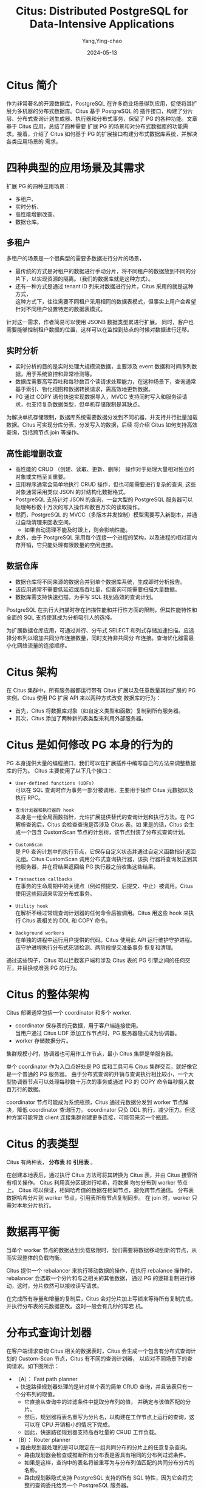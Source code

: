 :PROPERTIES:
:ID:       5fdf86b2-ecb5-4882-a204-606213875f10
:NOTER_DOCUMENT: https://zhuanlan.zhihu.com/p/667067679
:NOTER_OPEN: eww
:END:
#+TITLE: Citus: Distributed PostgreSQL for Data-Intensive Applications
#+AUTHOR: Yang,Ying-chao
#+DATE:   2024-05-13
#+OPTIONS:  ^:nil H:5 num:t toc:2 \n:nil ::t |:t -:t f:t *:t tex:t d:(HIDE) tags:not-in-toc
#+STARTUP:   oddeven lognotestate
#+SEQ_TODO: TODO(t) INPROGRESS(i) WAITING(w@) | DONE(d) CANCELED(c@)
#+LANGUAGE: en
#+TAGS:     noexport(n)
#+EXCLUDE_TAGS: noexport


* Citus 简介
:PROPERTIES:
:NOTER_DOCUMENT: https://zhuanlan.zhihu.com/p/667067679
:NOTER_OPEN: eww
:NOTER_PAGE: 412
:END:


作为非常著名的开源数据库，PostgreSQL 在许多商业场景得到应用，促使将其扩展为多机器的分布式数据库。Citus 基于 PostgreSQL 的
插件接口，构建了分片层、分布式查询计划生成器、执行器和分布式事务，保留了 PG 的各种功能。文章基于 Citus 应用，总结了四种需要
扩展 PG 的场景和对分布式数据库的功能需求。接着，介绍了 Citus 如何基于 PG 的扩展接口构建分布式数据库系统，并解决各类应用场景的
需求。


* 四种典型的应用场景及其需求
:PROPERTIES:
:NOTER_DOCUMENT: https://zhuanlan.zhihu.com/p/667067679
:NOTER_OPEN: eww
:NOTER_PAGE: 735
:END:

扩展 PG 的四种应用场景：
- 多租户、
- 实时分析、
- 高性能增删改查、
- 数据仓库。


#+CAPTION:
#+NAME: fig:v2-8f53b63f8b3fbf4083d077227d369605_b
#+DOWNLOADED: https://pic2.zhimg.com/v2-8f53b63f8b3fbf4083d077227d369605_b.jpg @ 2024-05-13 14:32:01
#+attr_html: :width 769px
#+attr_org: :width 769px
[[file:images/zhuanlan.zhihu/d01abb033eb_v2-8f53b63f8b3fbf4083d077227d369605_b.jpg]]


** 多租户
:PROPERTIES:
:NOTER_DOCUMENT: https://zhuanlan.zhihu.com/p/667067679
:NOTER_OPEN: eww
:NOTER_PAGE: 783
:END:

多租户的场景是一个很典型的需要多数据进行分片的场景，
- 最传统的方式是对租户的数据进行手动分片，将不同租户的数据放到不同的分片下，以实现资源的隔离。（我们的数据库就是这种方式）。
- 还有一种方式是通过 tenant ID 列来对数据进行分片，Citus 采用的就是这种方式， \\
  这种方式下，往往需要不同租户采用相同的数据表模式，但事实上用户会希望针对不同租户设置特定的数据表模式。

针对这一需求，作者简易可以使用 JSONB 数据类型累进行扩展。
同时，客户也需要能够控制租户数据的位置，这样可以在监控到热点的时候对数据进行迁移。


** 实时分析
:PROPERTIES:
:NOTER_DOCUMENT: https://zhuanlan.zhihu.com/p/667067679
:NOTER_OPEN: eww
:NOTER_PAGE: 1055
:END:


- 实时分析的目的是实时处理大规模流数据，主要涉及 event 数据和时间序列数据，用于系统监控和异常检测等。
- 数据库需要高写吞吐和每秒数百个读请求处理能力，在这种场景下，查询通常基于索引、物化视图和数据转换请求，需高效地更新数据。
- PG 通过 COPY 语句快速实现数据导入，MVCC 支持同时写入和服务读请求，也支持复杂数据类型，但单机存储限制是其缺点。

为解决单机存储限制，数据库系统需要数据分发到不同机器，并支持并行批量加载数据。Citus 可实现分库分表，分发写入的数据，后续
将介绍 Citus 如何支持高效查询，包括跨节点 join 等操作。


** 高性能增删改查
:PROPERTIES:
:NOTER_DOCUMENT: https://zhuanlan.zhihu.com/p/667067679
:NOTER_OPEN: eww
:NOTER_PAGE: 1514
:END:

- 高性能的 CRUD （创建、读取、更新、删除） 操作对于处理大量相对独立的对象或文档至关重要。
- 应用程序通常会简单地执行 CRUD 操作，但也可能需要进行复杂的查询, 这些对象通常采用类似 JSON 的非结构化数据格式。
- PostgreSQL 支持针对 JSON 的查询，一台大型的 PostgreSQL 服务器可以处理每秒数十万次的写入操作和数百万次的读取操作。
- 然而，PostgreSQL 的 MVCC（多版本并发控制）模型需要写入新副本，并通过自动清理来回收空间。
  + 如果自动清理不能及时跟上，则会影响性能。
- 此外，由于 PostgreSQL 采用每个连接一个进程的架构，以及进程的相对高内存开销，它只能处理有限数量的空闲连接。


** 数据仓库
:PROPERTIES:
:NOTER_DOCUMENT: https://zhuanlan.zhihu.com/p/667067679
:NOTER_OPEN: eww
:NOTER_PAGE: 1863
:END:


- 数据仓库将不同来源的数据合并到单个数据库系统，生成即时分析报告。
- 该应用通常不需要低延迟或高吞吐量，但查询可能需要扫描大量数据。
- 数据库需支持快速扫描，为手写 SQL 找到高效的查询计划。

PostgreSQL 在执行大扫描时存在扫描性能和并行性方面的限制，但其性能特性和全面的 SQL 支持使其成为分析吸引人的选择。

为扩展数据仓库应用，可通过并行、分布式 SELECT 和列式存储加速扫描。应选择分布列以增加共同分布连接数量，同时支持非共同分
布连接。查询优化器需最小化网络流量的连接顺序。


* Citus 架构
:PROPERTIES:
:NOTER_DOCUMENT: https://zhuanlan.zhihu.com/p/667067679
:NOTER_OPEN: eww
:NOTER_PAGE: 2202
:END:

在 Citus 集群中，所有服务器都运行带有 Citus 扩展以及任意数量其他扩展的 PG 实例。Citus 使用 PG 扩展 API 来以两种方式改变
数据库的行为：
- 首先，Citus 将数据库对象（如自定义类型和函数）复制到所有服务器。
- 其次，Citus 添加了两种新的表类型来利用外部服务器。



#+CAPTION:
#+NAME: fig:v2-ed1b5093a1d2afc5d904fb7460718d01_b
#+DOWNLOADED: https://pic2.zhimg.com/v2-ed1b5093a1d2afc5d904fb7460718d01_b.jpg @ 2024-05-13 16:43:04
#+attr_html: :width 600px
#+attr_org: :width 600px
[[file:images/zhuanlan.zhihu/d01abb033eb_v2-ed1b5093a1d2afc5d904fb7460718d01_b.jpg]]


* Citus 是如何修改 PG 本身的行为的
:PROPERTIES:
:NOTER_DOCUMENT: https://zhuanlan.zhihu.com/p/667067679
:NOTER_OPEN: eww
:NOTER_PAGE: 2357
:END:

PG 本身提供大量的编程接口，我们可以在扩展插件中编写自己的方法来调整数据库的行为。
Citus 主要使用了以下几个接口：


- =User-defined functions (UDFs)= \\
  可以在 SQL 查询时作为事务一部分被调用，主要用于操作 Citus 元数据以及执行 RPC。

- =查询计划器和执行器的 hook= \\
  本身是一组全局函数指针，允许扩展提供替代的查询计划和执行方法。在 PG 解析查询后，Citus 会检查查询是否涉及 Citus 表。如
  果是的话，Citus 会生成一个包含 CustomScan 节点的计划树，该节点封装了分布式查询计划。

- =CustomScan= \\
  是 PG 查询计划中的执行节点，它保存自定义状态并通过自定义函数指针返回元组。Citus CustomScan 调用分布式查询执行器，该执
  行器将查询发送到其他服务器，并在将结果返回给 PG 执行器之前收集这些结果。

- =Transaction callbacks= \\
  在事务的生命周期中的关键点（例如预提交、后提交、中止）被调用。Citus 使用这些回调来实现分布式事务。

- =Utility hook= \\
  在解析不经过常规查询计划器的任何命令后被调用。Citus 用这些 hook 来执行 Citus 表相关的 DDL 和 COPY 命令。

- =Background workers= \\
  在单独的进程中运行用户提供的代码。Citus 使用此 API 运行维护守护进程。该守护进程执行分布式死锁检测、两阶段提交准备事务
  恢复和清理。


通过这些钩子，Citus 可以拦截客户端和涉及 Citus 表的 PG 引擎之间的任何交互，并替换或增强 PG 的行为。


* Citus 的整体架构
:PROPERTIES:
:NOTER_DOCUMENT: https://zhuanlan.zhihu.com/p/667067679
:NOTER_OPEN: eww
:NOTER_PAGE: 3095
:END:


Citus 部署通常包括一个 coordinator 和多个 worker.
- coordinator 保存表的元数据，用于客户端连接使用。 \\
  当用户通过 Citus UDF 添加工作节点时，PG 服务器隐式成为协调器。
- worker 存储数据分片。

集群规模小时，协调器也可用作工作节点，最小 Citus 集群是单服务器。

单个 coordinator 作为入口点好处是 PG 库和工具可与 Citus 集群交互，就好像它是一个普通的 PG 服务器。
由于分布式查询的开销与查询执行相比较小，一个大型协调器节点可以处理每秒数十万次的事务或通过 PG 的 COPY 命令每秒摄入数百万行的数据。

coordinator 节点可能成为系统瓶颈，Citus 通过元数据分发到 worker 节点解决，降低 coordinator 查询压力。
coordinator 只负 DDL 执行，减少压力。但这种方案可能导致 client 连接集群创建更多连接，可能带来另一个瓶颈。


* Citus 的表类型
:PROPERTIES:
:NOTER_DOCUMENT: https://zhuanlan.zhihu.com/p/667067679
:NOTER_OPEN: eww
:NOTER_PAGE: 3643
:END:

Citus 有两种表， *分布表* 和 *引用表* 。

在创建本地表后，通过执行 Citus 方法可将其转换为 Citus 表，并由 Citus 接管所有相关操作。 Citus 利用真分区键进行哈希，将数据
均匀分布到 worker 节点上。
Citus 可以保证，相同哈希值的数据在相同节点，避免跨节点通信。
分布表数据哈希分片到 worker 节点，引用表所有节点复制同步。
在 join 时，worker 只需对本地分片执行。


* 数据再平衡
:PROPERTIES:
:NOTER_DOCUMENT: https://zhuanlan.zhihu.com/p/667067679
:NOTER_OPEN: eww
:NOTER_PAGE: 3974
:END:

当单个 worker 节点的数据达到负载极限时，我们需要将数据移动到新的节点，从而实现整体的负载均衡。

Citus 提供一个 rebalancer 来执行移动数据的操作，在执行 rebalance 操作时，rebalancer 会选取一个分片和与之相关的其他数据，
通过 PG 的逻辑复制进行移动，这时，分片依然可以接收读写请求。

在完成所有存量和增量的复制后，Citus 会对分片加上写锁来等待所有复制完成，并执行分布表的元数据更改。这时一般会有几秒的写宕
机。


* 分布式查询计划器
:PROPERTIES:
:NOTER_DOCUMENT: https://zhuanlan.zhihu.com/p/667067679
:NOTER_OPEN: eww
:NOTER_PAGE: 4223
:END:

在客户端请求查询 Citus 相关的数据表时，Citus 会生成一个包含有分布式查询计划的 Custom-Scan 节点，Citus 有不同的查询计划器，
以应对不同场景下的查询请求。如下图所示：

#+CAPTION:
#+NAME: fig:v2-efef5719002ddf5da056b8c703f8a91c_b
#+DOWNLOADED: https://pic1.zhimg.com/v2-efef5719002ddf5da056b8c703f8a91c_b.jpg @ 2024-05-13 16:58:11
#+attr_html: :width 720px
#+attr_org: :width 720px
[[file:images/zhuanlan.zhihu/d01abb033eb_v2-efef5719002ddf5da056b8c703f8a91c_b.jpg]]

- （A）： Fast path planner \\
  + 快速路径规划器处理的是针对单个表的简单 CRUD 查询，并且该表只有一个分布列的取值。
  + 它直接从查询中的过滤条件中提取分布列的值， 并确定与该值匹配的分片。
  + 然后，规划器将表名重写为分片名，以构建在工作节点上运行的查询，这可以在 CPU 开销极小的情况下完成。
  + 因此，快速路径规划器支持高吞吐量的 CRUD 工作负载。

- （B）： Router planner \\
  + 路由规划器处理的是可以限定在一组共同分布的分片上的任意复杂查询。
  + 路由规划器会检查或推断所有分布表是否具有相同的分布列过滤条件。
  + 如果是这样，查询中的表名将被重写为与分布列值匹配的共同分布分片的名称。
  + 路由规划器隐式支持 PostgreSQL 支持的所有 SQL 特性，因为它会将完整的查询委托给另一个 PostgreSQL 服务器。
  + 因此，路由规划器使多租户 SaaS 应用能够在最小开销下使用所有 SQL 特性。

- （C）： Logical planner \\
  + 逻辑规划器通过构建多关系代数树来处理跨分片的查询。
  + 多关系代数形式化了两个在 PostgreSQL 中不可用的分布式执行原语，用于收集和重新分区数据。
  + 这种差异影响了路由规划器和逻辑规划器之间的分离。
  + 逻辑规划器的目标是在结果在 coordinator 上合并之前，将尽可能多的计算推送到工作节点。


这里有两种不同的逻辑规划策略：
- 逻辑下推规划器： \\
  + 检测连接树是否可以完全下推。
  + 这要求所有分布表之间具有共同分布的连接，并且子查询不需要全局合并步骤（例如，GROUP BY 必须包含分布列）。
  + 如果是这样，规划器可以基本上不关心连接树中使用的 SQL 构造，因为它们完全委托给工作节点，分布式查询计划变得非常容易并
    行化。

- 逻辑连接顺序规划器：\\
  + 确定涉及非共同分布连接的连接树的最佳执行顺序。
  + 它使用共同分布连接、广播连接和重新分区连接来评估分布表和子查询之间所有可能的连接顺序，并选择最小化网络流量的顺序。
  + 广播连接和重新分区连接会导致带有过滤器和投影的子计划被推送到子计划中。

对于每个查询，Citus 会按照最低到最高开销的顺序遍历这四个规划器。如果某个特定规划器可以为查询生成计划，Citus 就会使用它。
在特定场景下，相比执行而言，查询计划的生成在时间开销上很低。


* 分布式查询执行器
:PROPERTIES:
:NOTER_DOCUMENT: https://zhuanlan.zhihu.com/p/667067679
:NOTER_OPEN: eww
:NOTER_PAGE: 5289
:END:


PG 的查询计划是一个由多个执行节点组成的执行树，每个节点都有一个返回一个元组的函数。
Citus 生成的 CustomScan 就是其中的一个节点。

PG 的执行器进入 CustomScan 函数后，Citus 会执行各个子计划，然后把执行移交给 adaptive executor 自适应执行器。
自适应执行器可以通过单工作节点多路连接的方式并行执行查询任务。
这种多路实现的方式需要管理过程中建立连接，以及并行处理过程中的额外开销。

自适应执行器需要权衡并行执行的延迟与各类开销。
这里提出了一个“ *slow start* ”慢启动的方案。
查询开始时，执行器对每个工作节点只建立一个连接，接下来，每 10ms，执行器会给每个工作节点的连接数（n）加 1。
如果有 t 个等待交给某个工作节点执行的任务没有被分配到可用的连接， 那么执行器就会为这个工作节点创建 min(n, t) 个连接，并放入连接池中。

这种方案的原因在于，一个简单的内存中基于索引的查询往往只需要不到 1ms 的时间，所以一般来说节点上的所有任务会在执行器尝试打开连接之前完成。
此外，分析型任务往往需要数百毫秒，尽管连接建立有一定的延迟，但是在整体的时间开销里几乎可以忽略。
当然，这种方案下，执行器仍然需要管理与各个节点的连接数。


在执行连接上的任务分配时，由于每个连接到分片上执行查询时访问的是不同的数据，并在多语句事务的情况下保持未提交的写入和锁定。
因此，对于每个连接，Citus 会跟踪已访问的分片，以确保相同的连接将在同一事务中对同一组共同分布的分片进行任何后续访问。
在开始执行语句时，如果在事务中已经访问了分片，则将任务分配给对应的连接，否则将其分配给工作节点的通用池。当连接准备就绪时，执
行器首先从其队列中获取一个已分配的任务，否则从通用池中获取任务。

通过结合慢启动、共享连接限制和任务分配算法，自适应执行器可以处理各种工作负载模式，即使它们在单个数据库集群上并发运行，并
支持复杂的交互式事务块而不损失并行性。


* 分布式事务
:PROPERTIES:
:NOTER_DOCUMENT: https://zhuanlan.zhihu.com/p/667067679
:NOTER_OPEN: eww
:NOTER_PAGE: 6158
:END:

Citus 中的事务主要分两种，一种是在 coordinator 上的事务，一种是在工作节点上的事务。
- 对于仅仅涉及单个工作节点的事务，工作节点全权负责整个事务；
- 对于涉及多个节点的事务则通过 *两阶段提交* 来保证原子性。


单节点事务其实比较简单，我们主要看看多节点的事务如何基于两阶段提交来实现。

对于涉及多个节点的写事务，执行器在工作节点上开启事务块，并在提交时对它们执行两阶段提交（2PC）。
PostgreSQL 实现了准备事务状态的命令，以一种保留锁并在重新启动和恢复时保留状态的方式。
这使得稍后可以提交或中止已准备好的事务。Citus 使用这些命令来实现完整的 2PC 协议。


- 当协调器上的事务即将提交时，预提交回调通过所有与开启事务块的工作节点的连接发送“准备事务”命令。
  + 如果成功，协调器为每个已准备好的事务在 Citus 元数据中写入一个提交记录，然后本地事务提交，确保提交记录被耐久存储。
  + 在提交后和中止回调中，已准备好的事务将尽力提交或中止。

- 当一个或多个已准备好的事务无法提交或中止时，将使用 Citus 元数据中的提交记录确定事务的结果。
  + 后台守护进程定期比较每个工作节点上待处理的准备好的事务列表和本地的提交记录。
    * 如果存在已准备好的事务的提交记录（即：可见），则协调器已经提交，因此已准备好的事务也必须提交。
    * 当存在多个协调器时，每个协调器为其启动的事务执行 2PC 恢复。
  + 反之，如果一个已结束的事务没有记录存在，那么已准备好的事务必须中止。
  + 由于提交记录和已准备好的事务都存储在预写式日志中，这种方法对涉及的任何节点的故障是强大的。



另一个关键点在于 *如何处理分布式死锁* ，特别是在多语句事务之间。为了解决这个问题，可以使用死锁预防或死锁检测方法。
死锁预防技术（例如 Wound-Wait）需要一定百分比的事务重新启动。
PostgreSQL 具有交互式协议，这意味着在重新启动发生之前可能将结果返回给客户端，而且不希望客户端重试事务。
因此，Wound-Wait 对于 Citus 来说不太适用。
为了保持与 PostgreSQL 的兼容性， *Citus 实现了分布式死锁检测* ，当事务陷入实际死锁时，会中止事务。


PostgreSQL 已经在单节点上提供了死锁检测。Citus 通过在协调器节点上运行的后台守护程序扩展了这一逻辑。
该守护程序:
- 每 2 秒轮询所有工作节点，以获取其锁图中的边缘（进程 a 等待进程 b），
- 然后合并在同一分布式事务中参与的图中的所有进程。
- 如果生成的图包含一个环路，那么将向属于环路中最年轻的分布式事务的进程发送取消命令，以中止事务。

除非存在实际死锁，否则在典型的（分布式）数据库工作负载中，只有少数事务会在等待锁。因此，分布式死锁检测的开销很小。
当分布式死锁经常发生时，建议用户更改其事务中语句的顺序。

Citus 中的多节点事务提供了原子性、一致性和持久性的保证，但 *不提供分布式快照隔离的保证* 。
并发的多节点查询可能在一个节点上提交之前获取本地 MVCC 快照，而在另一个节点上提交之后获取快照。
解决这个问题需要对 PostgreSQL 进行更改，使快照管理器可扩展。
在实践中，我们在这四种工作负载模式中并没有发现对分布式快照隔离的强烈需求，客户目前也没有表达对此的需求。
在多租户和 CRUD 应用程序中，大多数事务范围仅限于单个节点，这意味着它们在该节点上获得了隔离保证。
分析应用程序之间的事务没有强依赖关系，因此对宽松的保证更具宽容性。

在某些混合场景中，分布式快照隔离可能很重要。
然而，现有的分布式快照隔离技术由于需要额外的网络往返或等待时钟而具有显著的性能成本，这会增加响应时间并降低可实现的吞吐量。
在同步的 PostgreSQL 协议的背景下，吞吐量最终受到#连接数/响应时间的限制。
由于从应用程序的角度来看，建立大量的数据库连接通常是不切实际的，因此低响应时间是实现高吞吐量的唯一途径。
因此，如果将来实施分布式快照隔离，我们可能会将其作为可选项。


* 其他场景的分布式处理
:PROPERTIES:
:NOTER_DOCUMENT: https://zhuanlan.zhihu.com/p/667067679
:NOTER_OPEN: eww
:NOTER_PAGE: 7808
:END:

除了简单的 SELECT 语句和其他 DML 命令外，Citus 还提供其他语句的支持。
- DDL 命令
  + 在 PG 里面是在线处理的具有事务性的操作，
  + Citus 同样通过加锁来保持相同的特性，并通过执行器将命令发送到 worker 节点
- COPY 命令 \\
  + 在 PG 里面可以被用来导入 CSV 格式的数据，这个过程在 PG 里面是单线程的实现，并需要更新索引、检查各类约束条件。
  + 在 citus 里面，coordinator 会在每一个分片和数据流上异步开启 COPY 命令，这样写操作也可以并行执行。

- 跨分布表的 INSERT...SELECT 命令往往采用以下三种步骤之一去执行：
  + 如果 SELECT 操作在协调器上需要执行合并步骤，则该命令在内部作为分布式 SELECT 执行，然后将结果 COPY 到目标表中。
  + 如果没有合并步骤，但源表和目标表不是共位的，则 INSERT..SELECT 在将 SELECT 结果插入目标表之前执行分布式重新分区。
  + 如果源表和目标表是共位的，则 INSERT..SELECT 直接在并行的共位分片上执行。

- 在 Citus 中，存储过程可以基于分布参数和一个共位的分布表被委托给工作节点，以避免协调器和工作节点之间的网络往返。 \\
  工作节点可以在不进行网络往返的情况下在本地执行大多数操作，但在必要时也可以在工作节点之间执行分布式事务。
  这种方法有助于在分布式环境中优化存储过程的性能。


* 高可用和备份
:PROPERTIES:
:NOTER_DOCUMENT: https://zhuanlan.zhihu.com/p/667067679
:NOTER_OPEN: eww
:NOTER_PAGE: 8438
:END:

**  高可用

- 在 Citus 中，HA 主要在服务器层使用现有的 PostgreSQL 复制进行处理。
- 在 HA 设置中，集群中的每个节点都有一个或多个热备份节点，并使用同步、异步或 quorum 来复制其写前日志（WAL）。
- 当一个节点失败时，集群协调器会提升一个备用节点，并更新 Citus 元数据、DNS 记录或虚拟 IP。


整个故障切换过程需要 20-30 秒，在此期间涉及该节点的分布式事务会回滚。
Coordinator 通常是托管服务中的控制面的一部分，但本地用户可以使用 =pg_auto_failover= 扩展来执行相同的功能。

** 备份

- 备份也主要在服务器级别进行，通过创建周期性的磁盘快照或数据库目录的副本，并在每个服务器中将 WAL 持续存档到远程存储来实现。
- Citus 支持定期创建一致的还原点，即每个节点的 WAL 记录。
  + 还原点是在将写操作阻塞到 coordinator 上的提交记录表时创建的，这可以防止在创建还原点时进行中的两阶段提交。

- 将所有服务器还原到相同的还原点可以保证在恢复的集群中，所有多节点事务要么完全提交要么中止，或者可以通过协调器在启动时执行 2PC 恢复来完成。


* 性能测试
:PROPERTIES:
:NOTER_DOCUMENT: https://zhuanlan.zhihu.com/p/667067679
:NOTER_OPEN: eww
:NOTER_PAGE: 8921
:END:

Benchmark 部分，作者的实验基本围绕着不同场景下 PG 单机和 Citus 不同部署模型下的性能差距，包括 latency 、 QPS 、 TPS 等等。

#+CAPTION:
#+NAME: fig:v2-93ea9bf054582e82fd783eb3201908f4_b
#+DOWNLOADED: https://pic1.zhimg.com/v2-93ea9bf054582e82fd783eb3201908f4_b.jpg @ 2024-05-13 17:21:10
#+attr_html: :width 600px
#+attr_org: :width 600px
[[file:images/zhuanlan.zhihu/d01abb033eb_v2-93ea9bf054582e82fd783eb3201908f4_b.jpg]]



#+CAPTION:
#+NAME: fig:v2-114be5a02f2070b87b5da92a2ee380cb_b
#+DOWNLOADED: https://pic4.zhimg.com/v2-114be5a02f2070b87b5da92a2ee380cb_b.jpg @ 2024-05-13 17:21:28
#+attr_html: :width 720px
#+attr_org: :width 720px
[[file:images/zhuanlan.zhihu/d01abb033eb_v2-114be5a02f2070b87b5da92a2ee380cb_b.jpg]]


#+CAPTION:
#+NAME: fig:v2-de6c23a63a4086d377d15c23e990e02b_b
#+DOWNLOADED: https://pic4.zhimg.com/v2-de6c23a63a4086d377d15c23e990e02b_b.jpg @ 2024-05-13 17:21:34
#+attr_html: :width 720px
#+attr_org: :width 720px
[[file:images/zhuanlan.zhihu/d01abb033eb_v2-de6c23a63a4086d377d15c23e990e02b_b.jpg]]


* 应用案例
:PROPERTIES:
:NOTER_DOCUMENT: https://zhuanlan.zhihu.com/p/667067679
:NOTER_OPEN: eww
:NOTER_PAGE: 9062
:END:


这部分介绍了 Citus 在微软内部的使用，这一场景主要是一个数据分析场景，数据来自全球数亿台 windows 设备，指标显示在一个名为
“Release Quality View”（RQV）的实时分析仪表板上，该仪表板帮助 Windows 工程团队评估每个 Windows 版本的客户体验质量。

RQV 的底层数据存储，代号为 VeniceDB，由两个在 Microsoft Azure 上运行的超过 1000 核心的 Citus 集群提供支持，存储了超过一
PB 的数据。虽然对于 VeniceDB 评估了许多不同的分布式数据库和数据处理系统，但只有 Citus 能够满足与 PB 级 VeniceDB 工作负载
相关的特定要求，包括：


- 对于每天超过 6 百万次查询，p95 下的小于一秒的响应时间
- 每天约 10TB 的新数据
- 在 RQV 中显示新的数据需要在 20 分钟内完成
- 具有高基数 group by 的嵌套子查询
- 高级二级索引（例如部分索引、GiST 索引）以高效查找沿各个维度的报告
- 高级数据类型（例如数组、HyperLogLog）以在 SQL 中实现复杂的分析算法
- 通过增量聚合减少行数
- 在节点间进行原子更新以清理错误数据

在 Citus 集群中，原始数据存储在名为 measures 的表中，该表按设备 ID 进行分布，并使用 PostgreSQL 中内置的分区功能按时间进行磁盘分区。
使用 COPY 命令来并行化将传入的 JSON 数据导入分布式表。使用分布式 INSERT..SELECT 命令来执行设备级别的对传入数据进行预聚合，并将
其放入几个具有不同索引的 reports 表中。reports 表也按设备 ID 进行分布，并与 measures 表共位，以便 Citus 可以完全并行化
INSERT..SELECT。

这里给出了一个典型的查询语句：

#+begin_src sql
SELECT ..., avg(device_avg)
FROM (
  SELECT deviceid, ..., avg(metric) as device_avg
  FROM reports WHERE ...
GROUP BY deviceid, <time period> , <other dimensions> ) AS subq
GROUP BY <time period>, <other dimensions>;
#+end_src

这些查询通过多个维度进行过滤（例如测量、时间范围、Windows 版本），以找到数据的重要子集。嵌套的子查询首先通过设备 ID 对报
告进行聚合，这对于按设备而不是按报告数量来衡量整体平均值是必要的。每个查询可能涉及数千万台设备，这使得按 deviceid 进行
GROUP BY 的计算变得具有挑战性。由于子查询按照分布列进行分组，Citus 中的逻辑推送计划器认识到它可以将整个子查询推送到所有工
作节点以进行并行化。然后，工作节点使用仅索引扫描按设备 ID 顺序读取数据，并最小化 GROUP BY 的磁盘 I/O 和内存占用。最后，
Citus 通过在工作节点上计算部分聚合并在协调器上合并这些部分聚合来分发外部聚合步骤，以生成最终结果。


* 相关工作
:PROPERTIES:
:NOTER_DOCUMENT: https://zhuanlan.zhihu.com/p/667067679
:NOTER_OPEN: eww
:NOTER_PAGE: 10361
:END:

这部分大体介绍了当前市面上常见的分布式数据库解决方案：

- 针对 MySQL 的类似于 Citus 的方案 Vitess，采取了和 Citus 相似的实现方案 - 基于 PG 的解决方案 Greenplum and Redshift，相比
Citus 而言对分析场景具有更好的支持，比如采用列存来实现快速 scan，通过数据 shuffle 来优化 join 性能等

- Aurora 同样也对 PG 进行了支持，通过分布式存储的实现，Aurora 采用了存算分离、共享存储的方案，这种方案的好处在于调用端不需
要做许多分布式场景下的决策，可以直接把 Aurora 当做单机 DB 来使用。 Citus 则需要调用方对分布方案有足够的理解和干预。

- Spanner ，CockroachDB 和 Yugabyte 主要面向需要分布式事务支持的场景。CockroachDB 和 Yugabyte 也部分支持 PostgreSQL 协议。
与 Citus 相比，这些系统的一个显著的架构差异在于它们提供了分布式快照隔离，并使用了"等待-等待"（wound-wait）而不是死锁检测。
分布式快照隔离的一个优点是它避免了数据建模的约束。Citus 用户需要使用邻近数据存储和引用表，以将事务范围限制到单个节点，以
获得完整的 ACID 保证。另一方面，这些技术还能实现高效的连接和外键，因此它们对于扩展复杂的关系数据库工作负载是至关重要的。

- TimescaleDB 是一个为时间序列数据优化的 PostgreSQL 扩展。它使用与 Citus 相似的钩子来引入“超级表”（hypertable）的概念，该
表会根据时间自动进行分区。按时间对表进行分区对于限制索引大小以保持时间序列工作负载的高写入性能，以及通过时间范围进行分区
修剪以加速查询是有用的。由于对 PostgreSQL 钩子的冲突使用，目前 Citus 和 TimescaleDB 不兼容，但 Citus 可以与 pg_partman 一
起使用，后者是一个更简单的时间分区扩展。许多使用 Citus 的实时分析应用程序也会在分布式表的基础上使用 pg_partman，在这种情
况下，各个分片会被本地分区，以获得分布式表和时间分区的双重优势。

整体而言，Citus 的分布式解决方案需要用户直接介入数据切片、数据同步、数据存储等多个过程，对于使用者而言需要一定背景知识。
这一实现方案的好处在于 Citus 可以快速发布支持最新版本 PG 的新版本。
